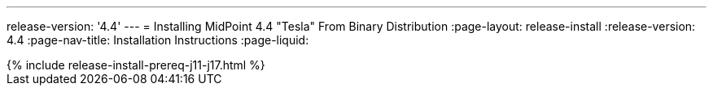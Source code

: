 ---
release-version: '4.4'
---
= Installing MidPoint 4.4 "Tesla" From Binary Distribution
:page-layout: release-install
:release-version: 4.4
:page-nav-title: Installation Instructions
:page-liquid:

++++
{% include release-install-prereq-j11-j17.html %}
++++
